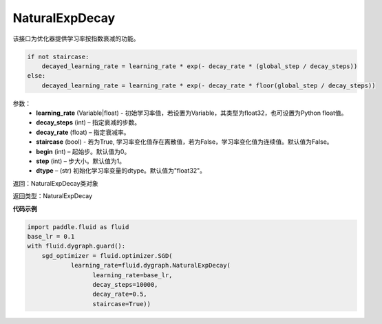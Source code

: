 .. _cn_api_fluid_dygraph_NaturalExpDecay:

NaturalExpDecay
-------------------------------

.. py:class:: paddle.fluid.dygraph.NaturalExpDecay(learning_rate, decay_steps, decay_rate, staircase=False, begin=0, step=1, dtype='float32')

该接口为优化器提供学习率按指数衰减的功能。

.. code-block:: text

    if not staircase:
        decayed_learning_rate = learning_rate * exp(- decay_rate * (global_step / decay_steps))
    else:
        decayed_learning_rate = learning_rate * exp(- decay_rate * floor(global_step / decay_steps))

参数：
    - **learning_rate** (Variable|float) - 初始学习率值，若设置为Variable，其类型为float32，也可设置为Python float值。
    - **decay_steps** (int) – 指定衰减的步数。
    - **decay_rate** (float) – 指定衰减率。
    - **staircase** (bool) - 若为True, 学习率变化值存在离散值，若为False，学习率变化值为连续值。默认值为False。
    - **begin** (int) – 起始步。默认值为0。
    - **step** (int) – 步大小。默认值为1。
    - **dtype**  – (str) 初始化学习率变量的dtype。默认值为"float32"。

返回：NaturalExpDecay类对象 

返回类型：NaturalExpDecay

**代码示例**

.. code-block:: python

    import paddle.fluid as fluid
    base_lr = 0.1
    with fluid.dygraph.guard():
        sgd_optimizer = fluid.optimizer.SGD(
                learning_rate=fluid.dygraph.NaturalExpDecay(
                      learning_rate=base_lr,
                      decay_steps=10000,
                      decay_rate=0.5,
                      staircase=True))
